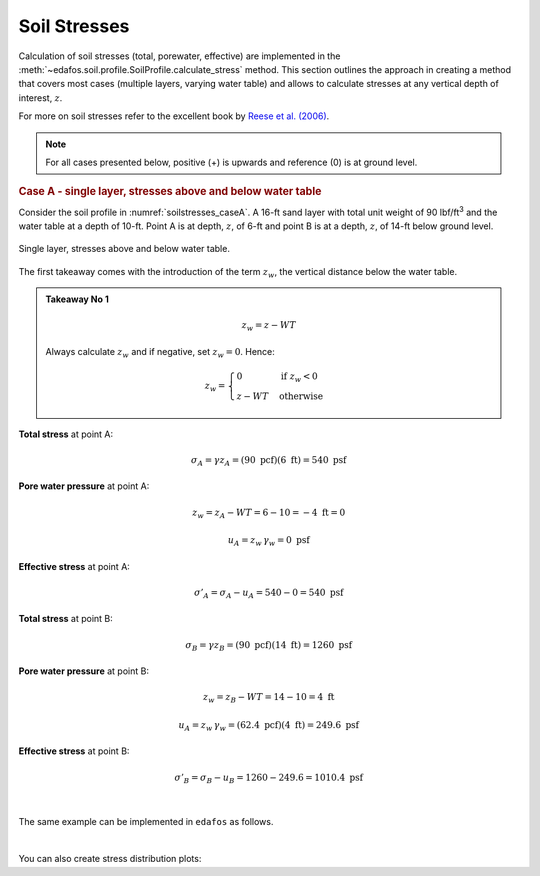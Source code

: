 .. _soil-stresses:

#############
Soil Stresses
#############


Calculation of soil stresses (total, porewater, effective) are implemented in
the :meth:`~edafos.soil.profile.SoilProfile.calculate_stress` method. This
section outlines the approach in creating a method that covers most cases
(multiple layers, varying water table) and allows to calculate stresses at any
vertical depth of interest, :math:`z`.

For more on soil stresses refer to the excellent book by `Reese et al. (2006)`_.

.. _Reese et al. (2006): https://www.wiley.com/en-us/Analysis+and+Design+of+Shallow+and+Deep+Foundations-p-9780471431596


.. note::

   For all cases presented below, positive (+) is upwards and reference (0)
   is at ground level.



.. rubric:: Case A - single layer, stresses above and below water table

Consider the soil profile in :numref:`soilstresses_caseA`. A 16-ft sand layer
with total unit weight of 90 lbf/ft\ :sup:`3` and the water table at a depth
of 10-ft. Point A is at depth, :math:`z`, of 6-ft and point B is at a depth,
:math:`z`, of 14-ft below ground level.


.. _soilstresses_caseA:
.. figure:: ../_static/figures/soilstresses_caseA.png
   :alt: soilstresses_caseA.png
   :align: center
   :width: 300 px

   Single layer, stresses above and below water table.


The first takeaway comes with the introduction of the term :math:`z_w`, the
vertical distance below the water table.


.. admonition:: Takeaway No 1

   .. math::

      z_w = z - WT

   Always calculate :math:`z_w` and if negative, set :math:`z_w=0`. Hence:

   .. math::

      z_w = \begin{cases}
      0 & \textrm{if } z_w < 0 \\
      z - WT & \textrm{otherwise}
      \end{cases}


**Total stress** at point A:

.. math::

   \sigma_A = \gamma z_A = (90 \textrm{ pcf})(6 \textrm{ ft}) = 540 \textrm{ psf}



**Pore water pressure** at point A:

.. math::

   z_w = z_A - WT = 6 - 10 = -4 \textrm{ ft} = 0

.. math::

   u_A = z_w \, \gamma_w = 0 \textrm{ psf}



**Effective stress** at point A:

.. math::

   \sigma'_A = \sigma_A - u_A = 540 - 0 = 540 \textrm{ psf}



**Total stress** at point B:

.. math::

   \sigma_B = \gamma z_B = (90 \textrm{ pcf})(14 \textrm{ ft}) = 1260 \textrm{ psf}



**Pore water pressure** at point B:

.. math::

   z_w = z_B - WT = 14 - 10 = 4 \textrm{ ft}

.. math::

   u_A = z_w \, \gamma_w = (62.4 \textrm{ pcf})(4 \textrm{ ft}) = 249.6 \textrm{ psf}



**Effective stress** at point B:

.. math::

   \sigma'_B = \sigma_B - u_B = 1260 - 249.6 = 1010.4 \textrm{ psf}

|

The same example can be implemented in ``edafos`` as follows.

.. ipython:: python

   # Import the `SoilProfile` class
   from edafos.soil import SoilProfile

   # Create a SoilProfile object with initial parameters
   caseA = SoilProfile(unit_system='English', water_table=10)

   # Add layer properties
   caseA.add_layer(soil_type='cohesionless', height=16, tuw=90)

   # Stresses at point A
   total, pore, effective = caseA.calculate_stress(6, kind='all')
   print("Total Stress: {}\nPore Water Pressure: {}\n"
         "Effective Stress: {}".format(total, pore, effective))

   # Stresses at point B
   total, pore, effective = caseA.calculate_stress(14, kind='all')
   print("Total Stress: {}\nPore Water Pressure: {}\n"
         "Effective Stress: {}".format(total, pore, effective))

|

You can also create stress distribution plots:

.. plot::

   import numpy as np
   import matplotlib.pyplot as plt
   from edafos.soil import SoilProfile

   caseA = SoilProfile(unit_system='English', water_table=10)
   caseA.add_layer(soil_type='cohesionless', height=16, tuw=90)

   z = np.arange(0,17,1)
   t = []; p = []; s = [];
   for i in z:
      total, pore, eff = caseA.calculate_stress(i, kind='all')
      t.append(total.magnitude)
      p.append(pore.magnitude)
      s.append(eff.magnitude)
   plt.plot(p, z, label="Pore Water Pressure")
   plt.plot(t, z, label="Total Stress")
   plt.plot(s, z, label="Effective Stress")
   plt.title("Stress Distribution for Case A")
   plt.xlabel("(lbf/ft2)")
   plt.ylabel("Depth (ft)")
   plt.gca().invert_yaxis()
   plt.grid()
   plt.legend()
   plt.show()

